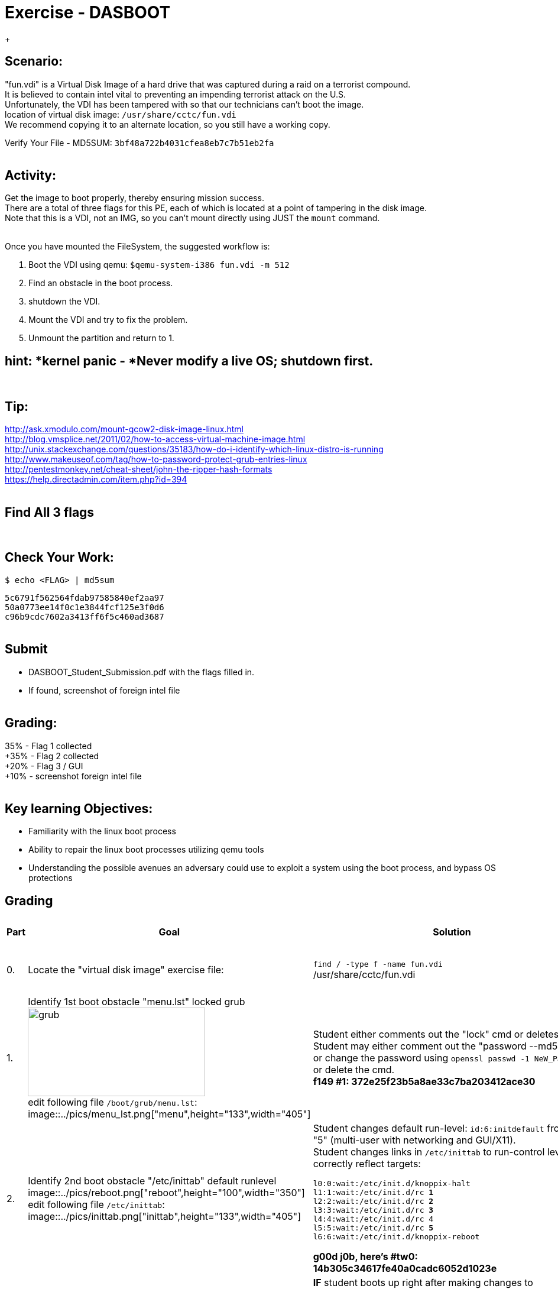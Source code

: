 :doctype: book
:stylesheet: ../../cctc.css
:caption:

= Exercise - DASBOOT
:doctype: book
:source-highlighter: coderay
:listing-caption: Listing
// Uncomment next line to set page size (default is Letter)
//:pdf-page-size: A4
{empty} +

== *Scenario:*

"fun.vdi" is a Virtual Disk Image of a hard drive that was captured during a raid on a terrorist compound. +
It is believed to contain intel vital to preventing an impending terrorist attack on the U.S. +
Unfortunately, the VDI has been tampered with so that our technicians can't boot the image. +
location of virtual disk image:  `/usr/share/cctc/fun.vdi` +
We recommend copying it to an alternate location, so you still have a working copy. +

Verify Your File - MD5SUM: `3bf48a722b4031cfea8eb7c7b51eb2fa` +
{empty} +

== *Activity:*

Get the image to boot properly, thereby ensuring mission success. +
There are a total of three flags for this PE, each of which is located at a point of tampering in the disk image. +
Note that this is a VDI, not an IMG, so you can't mount directly using JUST the `mount` command. +
{empty} +
 

Once you have mounted the FileSystem, the suggested workflow is:  
[square]
. Boot the VDI using qemu:  `$qemu-system-i386 fun.vdi -m 512`
. Find an obstacle in the boot process.
. shutdown the VDI.
. Mount the VDI and try to fix the problem.
. Unmount the partition and return to 1.
{empty} +
 
== *hint: *kernel panic - *Never modify a live OS*; shutdown first. 
{empty} +

== *Tip:*

http://ask.xmodulo.com/mount-qcow2-disk-image-linux.html +
http://blog.vmsplice.net/2011/02/how-to-access-virtual-machine-image.html +
http://unix.stackexchange.com/questions/35183/how-do-i-identify-which-linux-distro-is-running +
http://www.makeuseof.com/tag/how-to-password-protect-grub-entries-linux +
http://pentestmonkey.net/cheat-sheet/john-the-ripper-hash-formats +
https://help.directadmin.com/item.php?id=394 +
{empty} +

== *Find All 3 flags* +
{empty} +

== *Check Your Work:* +

`$ echo <FLAG> | md5sum` +

`5c6791f562564fdab97585840ef2aa97` +
`50a0773ee14f0c1e3844fcf125e3f0d6` +
`c96b9cdc7602a3413ff6f5c460ad3687` +
{empty} +



== *Submit* +
[square]
** DASBOOT_Student_Submission.pdf with the flags filled in. +
** If found, screenshot of foreign intel file +
{empty} +

== *Grading:* +

35% - Flag 1 collected +
+35% - Flag 2 collected +
+20% - Flag 3 / GUI +
+10% - screenshot foreign intel file +
{empty} +

== *Key learning Objectives:* +
[square]
** Familiarity with the linux boot process +
** Ability to repair the linux boot processes utilizing qemu tools +
** Understanding the possible avenues an adversary could use to exploit a system using the boot process, and bypass OS protections +

== Grading
[width="60%",cols="^2,10,10,10"]
|===
|*Part* |*Goal* |*Solution* |*Point Allocation*

|0.
|Locate the "virtual disk image" exercise file:
|`find / -type f -name fun.vdi` +
/usr/share/cctc/fun.vdi
|*0:* Exercise File located. +
*TOTAL: 0*

|1.
|Identify 1st boot obstacle "menu.lst" locked grub +
image:https://github.com/D4NP0UL1N/Public/blob/master/ADOX/pics/locked_grub.png?raw=true["grub",height="150",width="300",align="right"] +
edit following file `/boot/grub/menu.lst`: +
image::../pics/menu_lst.png["menu",height="133",width="405"]
|Student either comments out the "lock" cmd or deletes it. +
  Student may either comment out the "password --md5" cmd or change the password using `openssl passwd -1 NeW_PaSsW0rD` or delete the cmd. +
*f149 #1: 372e25f23b5a8ae33c7ba203412ace30*
|*35:* Student submits flag 1. +
*TOTAL: 35*

|2.
|Identify 2nd boot obstacle "/etc/inittab" default runlevel +
image::../pics/reboot.png["reboot",height="100",width="350"] +
edit following file `/etc/inittab`: +
image::../pics/inittab.png["inittab",height="133",width="405"]
|Student changes default run-level: `id:6:initdefault` from 6 to "5" (multi-user with networking and GUI/X11). +
Student changes links in `/etc/inittab` to run-control levels to correctly reflect targets: +
  
  `l0:0:wait:/etc/init.d/knoppix-halt` +
  `l1:1:wait:/etc/init.d/rc *1*` +
  `l2:2:wait:/etc/init.d/rc *2*` +
  `l3:3:wait:/etc/init.d/rc *3*` +
  `l4:4:wait:/etc/init.d/rc 4` +
  `l5:5:wait:/etc/init.d/rc *5*` +
  `l6:6:wait:/etc/init.d/knoppix-reboot` +
  
*g00d j0b, here's #tw0: 14b305c34617fe40a0cadc6052d1023e*
|*35:* Student submits flag 2. +
*TOTAL: 35*

|3.
|Identify 3rd boot obstacle +
|*IF* student boots up right after making changes to `/etc/inittab` the startup scripts in `/etc/rc[0-6].d` will revert all changes to `/etc/inittab`. +
After Student reboots, they discover thier changes have been reverted, and begin further investigation, discovering the `/etc/rc[0-6].d` files contain revert scripts. +
Using command: +
`find /tmp/mount/etc/ -maxdepth 1 -type d -name "rc*" -exec tree -L 2 -C {} \;` students tree all startup scripts in the `/etc/rc[0-6].d` files. +
Using command: +
`find /tmp/mount/etc/rc* -maxdepth 1 -type l -exec readlink -f {} 2>/dev/null \;` students identify exact location of linked files: +

`/opt/bootlocal.sh` +
`/tmp/mount/etc/init.d/desktop.lua` +
`/tmp/mount/etc/init.d/devpts.sh` +
`/tmp/mount/etc/init.d/dsl-config` +
`/tmp/mount/etc/init.d/dsl-restore.sh` +
`/tmp/mount/etc/init.d/knoppix-autoconfig` +
`/tmp/mount/etc/init.d/knoppix-halt` +
`/tmp/mount/etc/init.d/knoppix-reboot` +
`/tmp/mount/etc/init.d/lprng` +
`/tmp/mount/etc/init.d/nfs-common` +
`/tmp/mount/etc/init.d/pcmcia` +
`/tmp/mount/etc/init.d/ppp_move.sh` +
`/tmp/mount/etc/kek` +
`/tmp/mount/etc/lel` +
`/tmp/mount/etc/redirect` +

Of interest, in the output, are the files originating from `/etc` that are not process daemons (`/etc/init.d/\*`): +
`/etc/{kek,lel}` and `/etc/redirect` +

image::../pics/kek.png["inttab",height="133",width="405"] +

image::../pics/lel.png["inttab",height="133",width="405"] +

image::../pics/redirect.png["inttab",height="133",width="405"] +

image::../pics/art.png["art",height="133",width="405"] +

Rebooting the image after `/etc/{kek,lel}`, and `/etc/redirect` have been subdued, reveals the final GUI/X11 flag: +

*f04dcc0423c9*
|*20:* Student submits flag 1. +
*TOTAL: 20*

|4.
|Identify Intel File / Final Flag: +
|student runs command: +
`find ./ -type f -name "\*.jpg" -exec cp {} /tmp/pics \;` and `find ./ -type f -name "\*.png" -exec cp {} /tmp/pics \;` +
student runs command: +
`firefox /tmp/pic/flag5.jpg` and reveals final intel file/final flag: +

image::../pics/intel.png["intel",height="133",width="405"] +

*7<!xaK(s2`AqZX`z*
|*10:* Submit Screenshot. +
*TOTAL: 10*
|===
// end::grading[]
// end::solution[]
